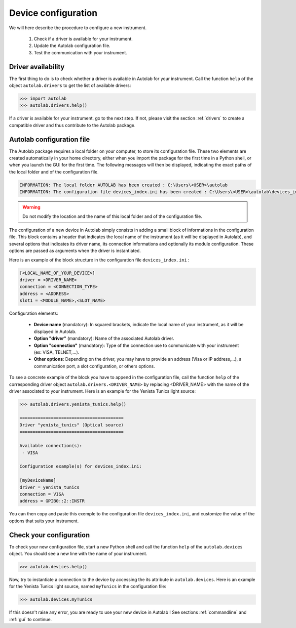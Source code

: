 .. _configuration:

Device configuration
========================

We will here describe the procedure to configure a new instrument.

	1. Check if a driver is available for your instrument.
	2. Update the Autolab configuration file.
	3. Test the communication with your instrument.
	
Driver availability
-------------------

The first thing to do is to check whether a driver is available in Autolab for your instrument. Call the function ``help`` of the object ``autolab.drivers`` to get the list of available drivers:

.. code-block:: python

	>>> import autolab
	>>> autolab.drivers.help()

If a driver is available for your instrument, go to the next step. If not, please visit the section :ref:`drivers` to create a compatible driver and thus contribute to the Autolab package.


Autolab configuration file
--------------------------

The Autolab package requires a local folder on your computer, to store its configuration file. These two elements are created automatically in your home directory, either when you import the package for the first time in a Python shell, or when you launch the GUI for the first time. The following messages will then be displayed, indicating the exact paths of the local folder and of the configuration file.

.. code-block:: python

	INFORMATION: The local folder AUTOLAB has been created : C:\Users\<USER>\autolab
	INFORMATION: The configuration file devices_index.ini has been created : C:\Users\<USER>\autolab\devices_index.ini
		

.. warning ::

	Do not modify the location and the name of this local folder and of the configuration file.
	
The configuration of a new device in Autolab simply consists in adding a small block of informations in the configuration file. This block contains a header that indicates the local name of the instrument (as it will be displayed in Autolab), and several options that indicates its driver name, its connection informations and optionally its module configuration. These options are passed as arguments when the driver is instantiated.

Here is an example of the block structure in the configuration file ``devices_index.ini`` :

.. code-block:: 

	[<LOCAL_NAME_OF_YOUR_DEVICE>]			
	driver = <DRIVER_NAME>
	connection = <CONNECTION_TYPE>
	address = <ADDRESS>
	slot1 = <MODULE_NAME>,<SLOT_NAME>

Configuration elements:

	* **Device name** (mandatory): In squared brackets, indicate the local name of your instrument, as it will be displayed in Autolab.
	* **Option "driver"** (mandatory): Name of the associated Autolab driver.
	* **Option "connection"** (mandatory): Type of the connection use to communicate with your instrument (ex: VISA, TELNET,...). 
	* **Other options**: Depending on the driver, you may have to provide an address (Visa or IP address,...), a communication port, a slot configuration, or others options.

To see a concrete example of the block you have to append in the configuration file, call the function ``help`` of the corresponding driver object ``autolab.drivers.<DRIVER_NAME>`` by replacing <DRIVER_NAME> with the name of the driver associated to your instrument. Here is an example for the Yenista Tunics light source:

.. code-block:: python

	>>> autolab.drivers.yenista_tunics.help()
	
	========================================
	Driver "yenista_tunics" (Optical source)
	========================================

	Available connection(s):
	 - VISA

	Configuration example(s) for devices_index.ini:

	[myDeviceName]
	driver = yenista_tunics
	connection = VISA
	address = GPIB0::2::INSTR

You can then copy and paste this exemple to the configuration file ``devices_index.ini``, and customize the value of the options that suits your instrument.


Check your configuration
------------------------

To check your new configuration file, start a new Python shell and call the function ``help`` of the ``autolab.devices`` object. You should see a new line with the name of your instrument. 

.. code-block:: python

	>>> autolab.devices.help()
	
Now, try to instantiate a connection to the device by accessing the its attribute in ``autolab.devices``. Here is an example for the Yenista Tunics light source, named ``myTunics`` in the configuration file:

.. code-block:: python

	>>> autolab.devices.myTunics
	
If this doesn't raise any error, you are ready to use your new device in Autolab ! See sections :ref:`commandline` and :ref:`gui` to continue.